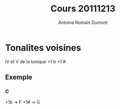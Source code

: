 #+Title: Cours 20111213
#+author: Antoine Romain Dumont
#+STARTUP: indent
#+STARTUP: hidestars odd

* Tonalites voisines
IV et V de la tonique
+1 b
+1 #

** Exemple
*** C
+1b -> F
+1# -> G


* 
